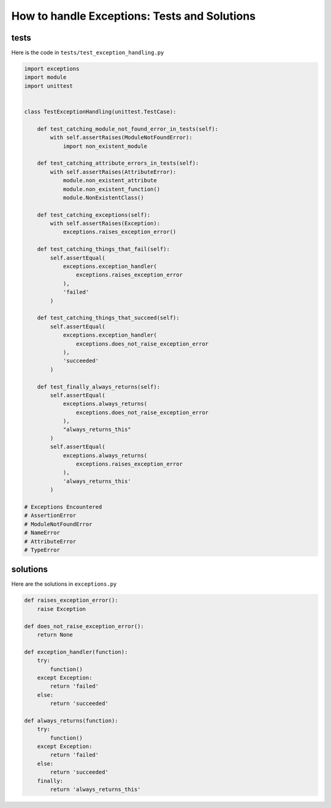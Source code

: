 
################################################
How to handle Exceptions: Tests and Solutions
################################################


tests
-----

Here is the code in ``tests/test_exception_handling.py``

.. code-block:: python

    import exceptions
    import module
    import unittest


    class TestExceptionHandling(unittest.TestCase):

        def test_catching_module_not_found_error_in_tests(self):
            with self.assertRaises(ModuleNotFoundError):
                import non_existent_module

        def test_catching_attribute_errors_in_tests(self):
            with self.assertRaises(AttributeError):
                module.non_existent_attribute
                module.non_existent_function()
                module.NonExistentClass()

        def test_catching_exceptions(self):
            with self.assertRaises(Exception):
                exceptions.raises_exception_error()

        def test_catching_things_that_fail(self):
            self.assertEqual(
                exceptions.exception_handler(
                    exceptions.raises_exception_error
                ),
                'failed'
            )

        def test_catching_things_that_succeed(self):
            self.assertEqual(
                exceptions.exception_handler(
                    exceptions.does_not_raise_exception_error
                ),
                'succeeded'
            )

        def test_finally_always_returns(self):
            self.assertEqual(
                exceptions.always_returns(
                    exceptions.does_not_raise_exception_error
                ),
                "always_returns_this"
            )
            self.assertEqual(
                exceptions.always_returns(
                    exceptions.raises_exception_error
                ),
                'always_returns_this'
            )

    # Exceptions Encountered
    # AssertionError
    # ModuleNotFoundError
    # NameError
    # AttributeError
    # TypeError

solutions
---------

Here are the solutions in ``exceptions.py``

.. code-block:: python

    def raises_exception_error():
        raise Exception

    def does_not_raise_exception_error():
        return None

    def exception_handler(function):
        try:
            function()
        except Exception:
            return 'failed'
        else:
            return 'succeeded'

    def always_returns(function):
        try:
            function()
        except Exception:
            return 'failed'
        else:
            return 'succeeded'
        finally:
            return 'always_returns_this'